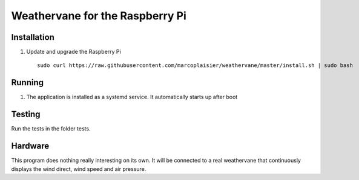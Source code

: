 Weathervane for the Raspberry Pi
================================

Installation
------------
1. Update and upgrade the Raspberry Pi

   ::

      sudo curl https://raw.githubusercontent.com/marcoplaisier/weathervane/master/install.sh | sudo bash

Running
-------
1. The application is installed as a systemd service. It automatically starts up after boot

Testing
-------
Run the tests in the folder tests.

Hardware
--------
This program does nothing really interesting on its own. It will be connected to a real weathervane that continuously displays the wind direct, wind speed and air pressure.
